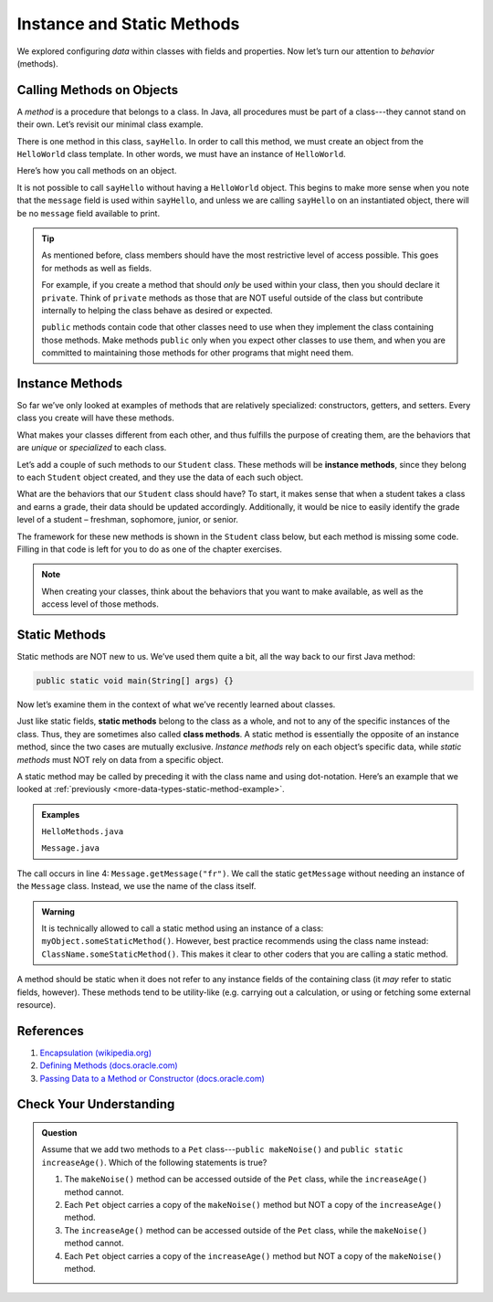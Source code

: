 Instance and Static Methods
============================

We explored configuring *data* within classes with fields and properties. Now
let’s turn our attention to *behavior* (methods).

.. index:: method

Calling Methods on Objects
--------------------------

A *method* is a procedure that belongs to a class. In Java, all procedures must
be part of a class---they cannot stand on their own. Let’s revisit our minimal
class example.

.. sourcecode:: java
   :linenos:

   public class HelloWorld {

      private String message = "Hello World";

      void sayHello() {
         System.out.println(message);
      }

   }

There is one method in this class, ``sayHello``. In order to call this method,
we must create an object from the ``HelloWorld`` class template. In other
words, we must have an instance of ``HelloWorld``.

Here’s how you call methods on an object.

.. sourcecode:: java
   :linenos:

   HelloWorld hello = new HelloWorld();
   hello.sayHello();

It is not possible to call ``sayHello`` without having a ``HelloWorld``
object. This begins to make more sense when you note that the
``message`` field is used within ``sayHello``, and unless we are calling
``sayHello`` on an instantiated object, there will be no ``message``
field available to print.

.. admonition:: Tip

   As mentioned before, class members should have the most restrictive level
   of access possible. This goes for methods as well as fields.

   For example, if you create a method that should *only* be used within
   your class, then you should declare it ``private``. Think of ``private``
   methods as those that are NOT useful outside of the class but contribute
   internally to helping the class behave as desired or expected.

   ``public`` methods contain code that other classes need to use when they
   implement the class containing those methods. Make methods ``public`` only
   when you expect other classes to use them, and when you are committed to
   maintaining those methods for other programs that might need them.

.. index:: ! instance method

.. _instance-methods:

Instance Methods
----------------

So far we’ve only looked at examples of methods that are relatively
specialized: constructors, getters, and setters. Every class you create
will have these methods.

What makes your classes different from each other, and thus fulfills the
purpose of creating them, are the behaviors that are *unique* or
*specialized* to each class.

Let’s add a couple of such methods to our ``Student`` class. These methods will
be **instance methods**, since they belong to each ``Student`` object created,
and they use the data of each such object.

What are the behaviors that our ``Student`` class should have? To start, it
makes sense that when a student takes a class and earns a grade, their data
should be updated accordingly. Additionally, it would be nice to easily
identify the grade level of a student – freshman, sophomore, junior, or senior.

The framework for these new methods is shown in the ``Student`` class below,
but each method is missing some code. Filling in that code is left for you to
do as one of the chapter exercises.

.. sourcecode:: java
   :linenos:

   public class Student {

      private static int nextStudentId = 1;
      private String name;
      private int studentId;
      private int numberOfCredits;
      private double gpa;

      public Student(String name, int studentId,
            int numberOfCredits, double gpa) {
         this.name = name;
         this.studentId = studentId;
         this.numberOfCredits = numberOfCredits;
         this.gpa = gpa;
      }

      public Student(String name, int studentId) {
         this(name, studentId, 0, 0);
      }

      public Student(String name) {
         this(name, nextStudentId);
         nextStudentId++;
      }

      public void addGrade(int courseCredits, double grade) {
         // Update the appropriate fields: numberOfCredits, gpa
      }

      public String getGradeLevel() {
         // Determine the grade level of the student based on numberOfCredits
      }

      /* getters and setters omitted */

   }

.. admonition:: Note

   When creating your classes, think about the behaviors that you want to
   make available, as well as the access level of those methods.

Static Methods
--------------

Static methods are NOT new to us. We’ve used them quite a bit, all the way back
to our first Java method:

.. sourcecode:: Java

   public static void main(String[] args) {}

Now let’s examine them in the context of what we’ve recently learned about
classes.

.. index:: static methods, ! class methods

Just like static fields, **static methods** belong to the class as a whole, and
not to any of the specific instances of the class. Thus, they are sometimes
also called **class methods**. A static method is essentially the opposite of
an instance method, since the two cases are mutually exclusive.
*Instance methods* rely on each object’s specific data, while *static methods*
must NOT rely on data from a specific object.

A static method may be called by preceding it with the class name and
using dot-notation. Here’s an example that we looked at
:ref:`previously <more-data-types-static-method-example>`.

.. admonition:: Examples

   ``HelloMethods.java``

   .. sourcecode:: java
      :linenos:

      public class HelloMethods {

         public static void main(String[] args) {
            String message = Message.getMessage("fr");
            System.out.println(message);
         }

      }

   ``Message.java``

   .. sourcecode:: java
      :linenos:

      public class Message {

         public static String getMessage(String lang) {

            if (lang.equals("sp")) {
                  return "¡Hola, Mundo!";
            } else if (lang.equals("fr")) {
                  return "Bonjour, le monde!";
            } else {
                  return "Hello, World!";
            }
         }
      }

The call occurs in line 4: ``Message.getMessage("fr")``. We call the static
``getMessage`` without needing an instance of the ``Message`` class. Instead,
we use the name of the class itself.

.. admonition:: Warning

   It is technically allowed to call a static method using an instance of a
   class: ``myObject.someStaticMethod()``. However, best practice recommends
   using the class name instead: ``ClassName.someStaticMethod()``. This makes
   it clear to other coders that you are calling a static method.

A method should be static when it does not refer to any instance fields of the
containing class (it *may* refer to static fields, however). These methods tend
to be utility-like (e.g. carrying out a calculation, or using or fetching some
external resource).

References
-----------

#. `Encapsulation
   (wikipedia.org) <https://en.wikipedia.org/wiki/Encapsulation_(computer_programming)>`__
#. `Defining Methods
   (docs.oracle.com) <https://docs.oracle.com/javase/tutorial/java/javaOO/methods.html>`__
#. `Passing Data to a Method or Constructor
   (docs.oracle.com) <https://docs.oracle.com/javase/tutorial/java/javaOO/arguments.html>`__

Check Your Understanding
-------------------------

.. admonition:: Question

   Assume that we add two methods to a ``Pet`` class---``public makeNoise()``
   and ``public static increaseAge()``. Which of the following statements is
   true?

   #. The ``makeNoise()`` method can be accessed outside of the ``Pet`` class,
      while the ``increaseAge()`` method cannot.
   #. Each ``Pet`` object carries a copy of the ``makeNoise()`` method but NOT
      a copy of the ``increaseAge()`` method.
   #. The ``increaseAge()`` method can be accessed outside of the ``Pet`` class,
      while the ``makeNoise()`` method cannot.
   #. Each ``Pet`` object carries a copy of the ``increaseAge()`` method but
      NOT a copy of the ``makeNoise()`` method.
